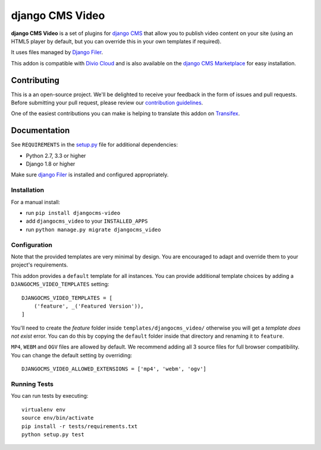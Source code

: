 ================
django CMS Video
================


|pypi| |build| |coverage|

**django CMS Video** is a set of plugins for `django CMS <http://django-cms.org>`_
that allow you to publish video content on your site (using an HTML5 player by default,
but you can override this in your own templates if required).

It uses files managed by `Django Filer <https://github.com/divio/django-filer>`_.

This addon is compatible with `Divio Cloud <http://divio.com>`_ and is also available on the
`django CMS Marketplace <https://marketplace.django-cms.org/en/addons/browse/djangocms-video/>`_
for easy installation.

.. image:: preview.gif


Contributing
============

This is a an open-source project. We'll be delighted to receive your
feedback in the form of issues and pull requests. Before submitting your
pull request, please review our `contribution guidelines
<http://docs.django-cms.org/en/latest/contributing/index.html>`_.

One of the easiest contributions you can make is helping to translate this addon on
`Transifex <https://www.transifex.com/projects/p/djangocms-video/>`_.


Documentation
=============

See ``REQUIREMENTS`` in the `setup.py <https://github.com/divio/djangocms-video/blob/master/setup.py>`_
file for additional dependencies:

* Python 2.7, 3.3 or higher
* Django 1.8 or higher

Make sure `django Filer <http://django-filer.readthedocs.io/en/latest/installation.html>`_
is installed and configured appropriately.


Installation
------------

For a manual install:

* run ``pip install djangocms-video``
* add ``djangocms_video`` to your ``INSTALLED_APPS``
* run ``python manage.py migrate djangocms_video``


Configuration
-------------

Note that the provided templates are very minimal by design. You are encouraged
to adapt and override them to your project's requirements.

This addon provides a ``default`` template for all instances. You can provide
additional template choices by adding a ``DJANGOCMS_VIDEO_TEMPLATES``
setting::

    DJANGOCMS_VIDEO_TEMPLATES = [
        ('feature', _('Featured Version')),
    ]

You'll need to create the `feature` folder inside ``templates/djangocms_video/``
otherwise you will get a *template does not exist* error. You can do this by
copying the ``default`` folder inside that directory and renaming it to
``feature``.

``MP4``, ``WEBM`` and ``OGV`` files are allowed by default. We recommend
adding all 3 source files for full browser compatibility. You can change
the default setting by overriding::

    DJANGOCMS_VIDEO_ALLOWED_EXTENSIONS = ['mp4', 'webm', 'ogv']


Running Tests
-------------

You can run tests by executing::

    virtualenv env
    source env/bin/activate
    pip install -r tests/requirements.txt
    python setup.py test


.. |pypi| image:: https://badge.fury.io/py/djangocms-video.svg
    :target: http://badge.fury.io/py/djangocms-video
.. |build| image:: https://travis-ci.org/divio/djangocms-video.svg?branch=master
    :target: https://travis-ci.org/divio/djangocms-video
.. |coverage| image:: https://codecov.io/gh/divio/djangocms-video/branch/master/graph/badge.svg
    :target: https://codecov.io/gh/divio/djangocms-video


